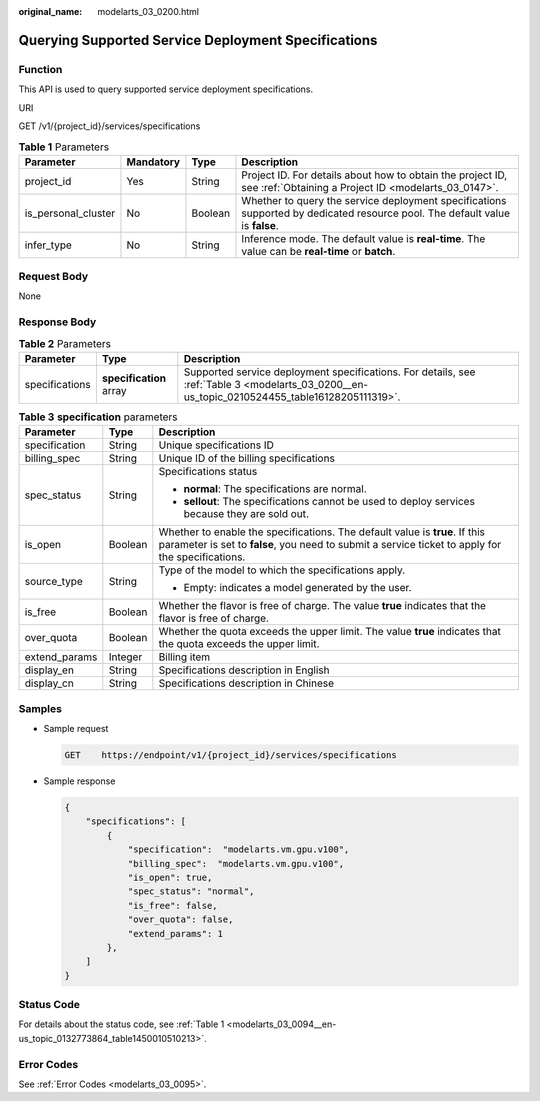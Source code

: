 :original_name: modelarts_03_0200.html

.. _modelarts_03_0200:

Querying Supported Service Deployment Specifications
====================================================

Function
--------

This API is used to query supported service deployment specifications.

URI

GET /v1/{project_id}/services/specifications

.. table:: **Table 1** Parameters

   +---------------------+-----------+---------+------------------------------------------------------------------------------------------------------------------------------+
   | Parameter           | Mandatory | Type    | Description                                                                                                                  |
   +=====================+===========+=========+==============================================================================================================================+
   | project_id          | Yes       | String  | Project ID. For details about how to obtain the project ID, see :ref:`Obtaining a Project ID <modelarts_03_0147>`.           |
   +---------------------+-----------+---------+------------------------------------------------------------------------------------------------------------------------------+
   | is_personal_cluster | No        | Boolean | Whether to query the service deployment specifications supported by dedicated resource pool. The default value is **false**. |
   +---------------------+-----------+---------+------------------------------------------------------------------------------------------------------------------------------+
   | infer_type          | No        | String  | Inference mode. The default value is **real-time**. The value can be **real-time** or **batch**.                             |
   +---------------------+-----------+---------+------------------------------------------------------------------------------------------------------------------------------+

Request Body
------------

None

Response Body
-------------

.. table:: **Table 2** Parameters

   +----------------+-------------------------+-----------------------------------------------------------------------------------------------------------------------------------------------+
   | Parameter      | Type                    | Description                                                                                                                                   |
   +================+=========================+===============================================================================================================================================+
   | specifications | **specification** array | Supported service deployment specifications. For details, see :ref:`Table 3 <modelarts_03_0200__en-us_topic_0210524455_table16128205111319>`. |
   +----------------+-------------------------+-----------------------------------------------------------------------------------------------------------------------------------------------+

.. _modelarts_03_0200__en-us_topic_0210524455_table16128205111319:

.. table:: **Table 3** **specification** parameters

   +-----------------------+-----------------------+----------------------------------------------------------------------------------------------------------------------------------------------------------------------------------+
   | Parameter             | Type                  | Description                                                                                                                                                                      |
   +=======================+=======================+==================================================================================================================================================================================+
   | specification         | String                | Unique specifications ID                                                                                                                                                         |
   +-----------------------+-----------------------+----------------------------------------------------------------------------------------------------------------------------------------------------------------------------------+
   | billing_spec          | String                | Unique ID of the billing specifications                                                                                                                                          |
   +-----------------------+-----------------------+----------------------------------------------------------------------------------------------------------------------------------------------------------------------------------+
   | spec_status           | String                | Specifications status                                                                                                                                                            |
   |                       |                       |                                                                                                                                                                                  |
   |                       |                       | -  **normal**: The specifications are normal.                                                                                                                                    |
   |                       |                       | -  **sellout**: The specifications cannot be used to deploy services because they are sold out.                                                                                  |
   +-----------------------+-----------------------+----------------------------------------------------------------------------------------------------------------------------------------------------------------------------------+
   | is_open               | Boolean               | Whether to enable the specifications. The default value is **true**. If this parameter is set to **false**, you need to submit a service ticket to apply for the specifications. |
   +-----------------------+-----------------------+----------------------------------------------------------------------------------------------------------------------------------------------------------------------------------+
   | source_type           | String                | Type of the model to which the specifications apply.                                                                                                                             |
   |                       |                       |                                                                                                                                                                                  |
   |                       |                       | -  Empty: indicates a model generated by the user.                                                                                                                               |
   +-----------------------+-----------------------+----------------------------------------------------------------------------------------------------------------------------------------------------------------------------------+
   | is_free               | Boolean               | Whether the flavor is free of charge. The value **true** indicates that the flavor is free of charge.                                                                            |
   +-----------------------+-----------------------+----------------------------------------------------------------------------------------------------------------------------------------------------------------------------------+
   | over_quota            | Boolean               | Whether the quota exceeds the upper limit. The value **true** indicates that the quota exceeds the upper limit.                                                                  |
   +-----------------------+-----------------------+----------------------------------------------------------------------------------------------------------------------------------------------------------------------------------+
   | extend_params         | Integer               | Billing item                                                                                                                                                                     |
   +-----------------------+-----------------------+----------------------------------------------------------------------------------------------------------------------------------------------------------------------------------+
   | display_en            | String                | Specifications description in English                                                                                                                                            |
   +-----------------------+-----------------------+----------------------------------------------------------------------------------------------------------------------------------------------------------------------------------+
   | display_cn            | String                | Specifications description in Chinese                                                                                                                                            |
   +-----------------------+-----------------------+----------------------------------------------------------------------------------------------------------------------------------------------------------------------------------+

Samples
-------

-  Sample request

   .. code-block:: text

      GET    https://endpoint/v1/{project_id}/services/specifications

-  Sample response

   .. code-block::

      {
          "specifications": [
              {
                  "specification":  "modelarts.vm.gpu.v100",
                  "billing_spec":  "modelarts.vm.gpu.v100",
                  "is_open": true,
                  "spec_status": "normal",
                  "is_free": false,
                  "over_quota": false,
                  "extend_params": 1
              },
          ]
      }

Status Code
-----------

For details about the status code, see :ref:`Table 1 <modelarts_03_0094__en-us_topic_0132773864_table1450010510213>`.

Error Codes
-----------

See :ref:`Error Codes <modelarts_03_0095>`.
